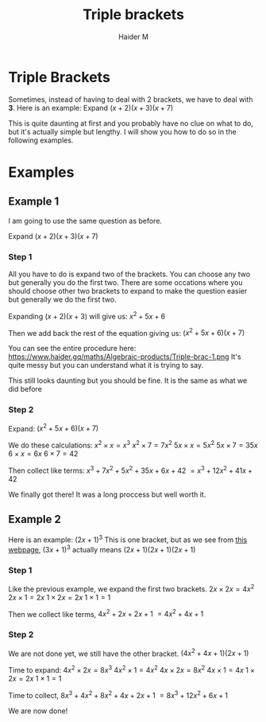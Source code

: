 #+TITLE: Triple brackets
#+AUTHOR: Haider M
:PROPERTIES:
#+OPTIONS: toc:t
:END:

* Triple Brackets
Sometimes, instead of having to deal with 2 brackets, we have to deal with *3*.
Here is an example: Expand $(x+2)(x+3)(x+7)$

This is quite daunting at first and you probably have no clue on what to do, but it's actually simple but lengthy.
I will show you how to do so in the following examples.

* Examples
** Example 1
I am going to use the same question as before.

Expand $(x+2)(x+3)(x+7)$

*** Step 1
All you have to do is expand two of the brackets. You can choose any two but generally you do the first two.
There are some occations where you should choose other two brackets to expand to make the question easier but generally we do the first two.

Expanding $(x+2)(x+3)$ will give us:
$x^2+5x+6$

Then we add back the rest of the equation giving us:
$(x^2+5x+6)(x+7)$

You can see the entire procedure here:
https://www.haider.gq/maths/Algebraic-products/Triple-brac-1.png
It's quite messy but you can understand what it is trying to say.

This still looks daunting but you should be fine. It is the same as what we did before

*** Step 2
Expand: $(x^2+5x+6)(x+7)$

We do these calculations:
$x^2 \times x = x^3$
$x^2 \times 7 = 7x^2$
$5x \times x = 5x^2$
$5x \times 7 = 35x$
$6 \times x = 6x$
$6 \times 7 = 42$

Then collect like terms: $x^3 + 7x^2 + 5x^2 + 35x + 6x + 42$
$= x^3 + 12x^2 + 41x + 42$

We finally got there! It was a long proccess but well worth it.
** Example 2
Here is an example: $(2x+1)^3$
This is one bracket, but as we see from [[file:Perfect-Squares.org][this webpage]], $(3x+1)^3$ actually means $(2x+1)(2x+1)(2x+1)$

*** Step 1
Like the previous example, we expand the first two brackets.
$2x \times 2x = 4x^2$
$2x \times 1 = 2x$
$1 \times 2x = 2x$
$1 \times 1 = 1$

Then we collect like terms, $4x^2 + 2x + 2x + 1$
$= 4x^2 + 4x + 1$

*** Step 2
We are not done yet, we still have the other bracket.
$(4x^2 + 4x + 1)(2x+1)$

Time to expand:
$4x^2 \times 2x = 8x^3$
$4x^2 \times 1 = 4x^2$
$4x \times 2x = 8x^2$
$4x \times 1 = 4x$
$1 \times 2x = 2x$
$1 \times 1 = 1$

Time to collect, $8x^3 + 4x^2 + 8x^2 + 4x + 2x + 1$
$= 8x^3 + 12x^2 + 6x + 1$

We are now done!
